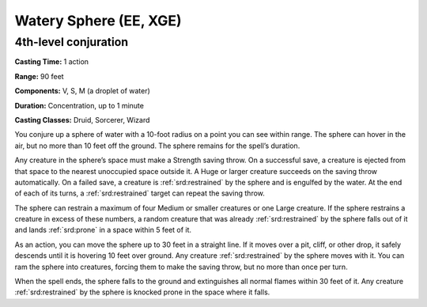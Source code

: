 
.. _srd:watery-sphere:

Watery Sphere (EE, XGE)
-------------------------------------------------------------

4th-level conjuration
^^^^^^^^^^^^^^^^^^^^^

**Casting Time:** 1 action

**Range:** 90 feet

**Components:** V, S, M (a droplet of water)

**Duration:** Concentration, up to 1 minute

**Casting Classes:** Druid, Sorcerer, Wizard

You conjure up a sphere of water with a 10-foot radius on a
point you can see within range. The sphere can hover in the air,
but no more than 10 feet off the ground. The sphere remains for
the spell’s duration.

Any creature in the sphere’s space must make a Strength saving
throw. On a successful save, a creature is ejected from that
space to the nearest unoccupied space outside it. A Huge or
larger creature succeeds on the saving throw automatically.
On a failed save, a creature is :ref:`srd:restrained` by the sphere and
is engulfed by the water. At the end of each of its turns, a
:ref:`srd:restrained` target can repeat the saving throw.

The sphere can restrain a maximum of four Medium or smaller
creatures or one Large creature. If the sphere restrains a
creature in excess of these numbers, a random creature that
was already :ref:`srd:restrained` by the sphere falls out of it
and lands :ref:`srd:prone` in a space within 5 feet of it.

As an action, you can move the sphere up to 30 feet in a straight
line. If it moves over a pit, cliff, or other drop, it safely descends
until it is hovering 10 feet over ground. Any creature :ref:`srd:restrained`
by the sphere moves with it. You can ram the sphere into creatures,
forcing them to make the saving throw, but no more than once per turn.

When the spell ends, the sphere falls to the ground and extinguishes
all normal flames within 30 feet of it. Any creature :ref:`srd:restrained`
by the sphere is knocked prone in the space where it falls.
